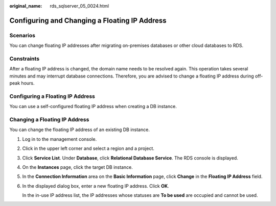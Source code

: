 :original_name: rds_sqlserver_05_0024.html

.. _rds_sqlserver_05_0024:

Configuring and Changing a Floating IP Address
==============================================

Scenarios
---------

You can change floating IP addresses after migrating on-premises databases or other cloud databases to RDS.

Constraints
-----------

After a floating IP address is changed, the domain name needs to be resolved again. This operation takes several minutes and may interrupt database connections. Therefore, you are advised to change a floating IP address during off-peak hours.

Configuring a Floating IP Address
---------------------------------

You can use a self-configured floating IP address when creating a DB instance.

Changing a Floating IP Address
------------------------------

You can change the floating IP address of an existing DB instance.

#. Log in to the management console.

#. Click |image1| in the upper left corner and select a region and a project.

#. Click **Service List**. Under **Database**, click **Relational Database Service**. The RDS console is displayed.

#. On the **Instances** page, click the target DB instance.

#. In the **Connection Information** area on the **Basic Information** page, click **Change** in the **Floating IP Address** field.

#. In the displayed dialog box, enter a new floating IP address. Click **OK**.

   In the in-use IP address list, the IP addresses whose statuses are **To be used** are occupied and cannot be used.

.. |image1| image:: /_static/images/en-us_image_0000001744574182.png
